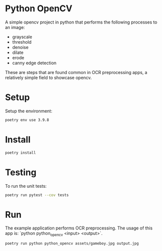 * Python OpenCV

  [[../../actions/workflows/build.yml/badge.svg]]

  A simple opencv project in python that performs the following processes to an image:

  - grayscale
  - threshold
  - denoise
  - dilate
  - erode
  - canny edge detection

  These are steps that are found common in OCR preprocessing apps, a relatively simple field to showcase opencv.

* Setup

  Setup the environment: 

  #+begin_src sh
    poetry env use 3.9.8
  #+end_src

* Install

  #+begin_src sh
    poetry install
  #+end_src

* Testing
  
  To run the unit tests:  

  #+begin_src sh
    poetry run pytest --cov tests
  #+end_src


* Run

  The example application performs OCR preprocessing.
  The usage of this app is: `python python_opencv <input> <output>`.

  #+begin_src sh
    poetry run python python_opencv assets/gameboy.jpg output.jpg
  #+end_src

